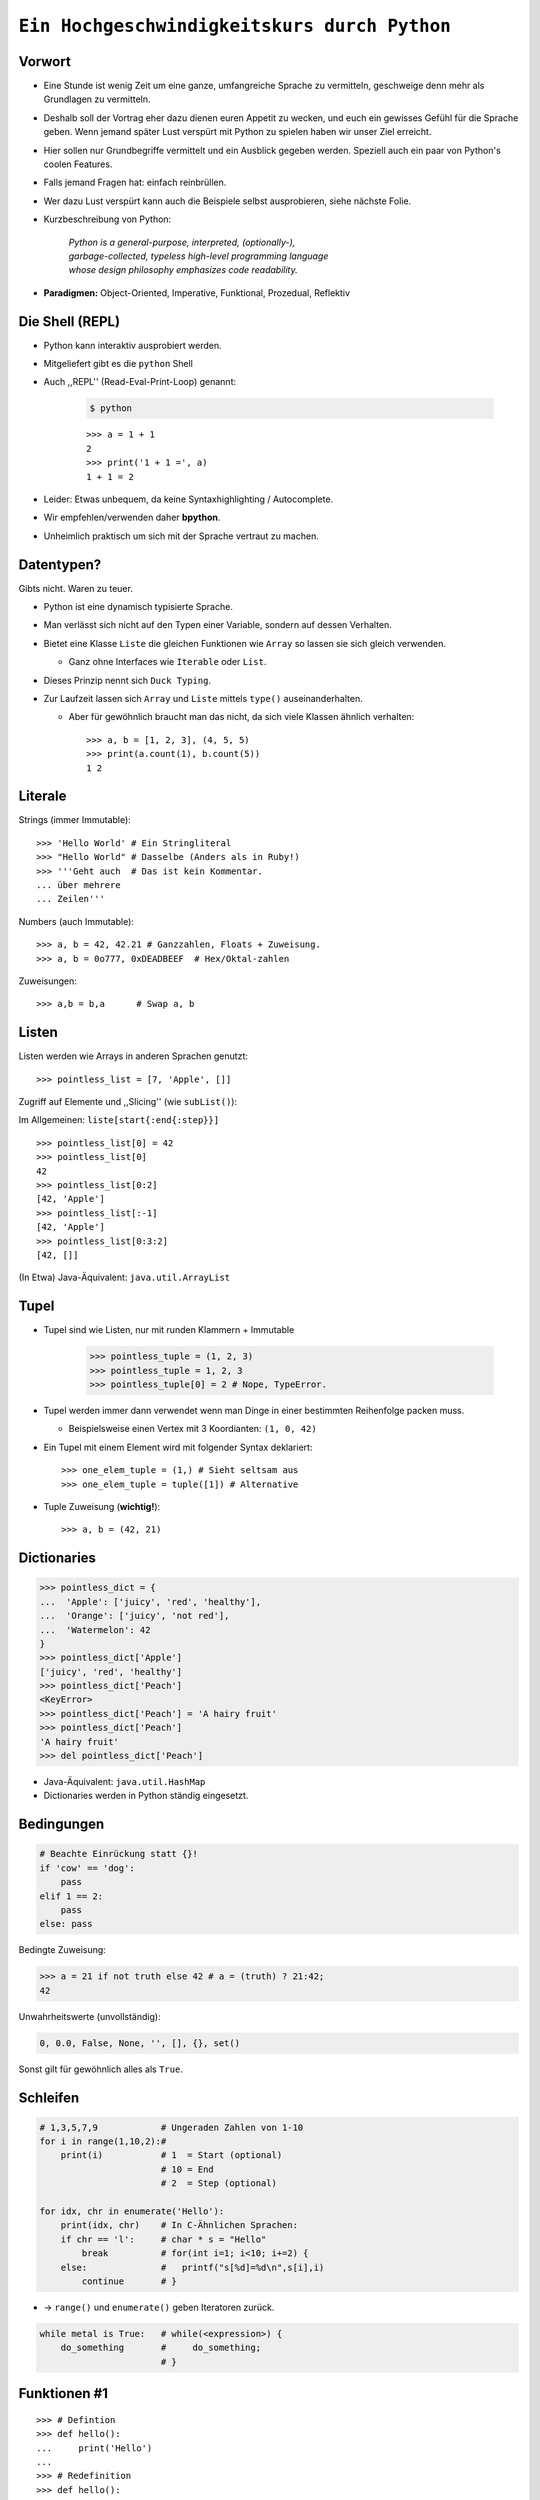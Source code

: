 .. impress::
   :func: square

.. _python-part:

=============================================
``Ein Hochgeschwindigkeitskurs durch Python``
=============================================

.. step::
   :class: center
   :data-x: 3500
   :data-y: -1000


.. image:: static/xkcd.png
   :align: center

Vorwort
-------

.. slide::
   :data-x: 0
   :data-y: 0

* Eine Stunde ist wenig Zeit um eine ganze, umfangreiche Sprache zu vermitteln, 
  geschweige denn mehr als Grundlagen zu vermitteln.
* Deshalb soll der Vortrag eher dazu dienen euren Appetit zu wecken, und euch
  ein gewisses Gefühl für die Sprache geben.
  Wenn jemand später Lust verspürt mit Python zu spielen haben wir unser Ziel erreicht.

* Hier sollen nur Grundbegriffe vermittelt und ein Ausblick gegeben werden.
  Speziell auch ein paar von Python's coolen Features.

* Falls jemand Fragen hat: einfach reinbrüllen.

* Wer dazu Lust verspürt kann auch die Beispiele selbst ausprobieren, 
  siehe nächste Folie.

* Kurzbeschreibung von Python: 

    | *Python is a general-purpose, interpreted, (optionally-),*
    | *garbage-collected, typeless high-level programming language*
    | *whose design philosophy emphasizes code readability.*

* **Paradigmen:** Object-Oriented, Imperative, Funktional, Prozedual, Reflektiv

Die Shell (REPL)
----------------

* Python kann interaktiv ausprobiert werden.
* Mitgeliefert gibt es die ``python`` Shell
* Auch ,,REPL'' (Read-Eval-Print-Loop) genannt:

    .. code-block:: bash
        
        $ python

    ::

        >>> a = 1 + 1
        2
        >>> print('1 + 1 =', a)
        1 + 1 = 2

* Leider: Etwas unbequem, da keine Syntaxhighlighting / Autocomplete.
* Wir empfehlen/verwenden daher **bpython**.
* Unheimlich praktisch um sich mit der Sprache vertraut zu machen.

Datentypen?
-----------

Gibts nicht. Waren zu teuer.

* Python ist eine dynamisch typisierte Sprache.
* Man verlässt sich nicht auf den Typen einer Variable, sondern auf dessen Verhalten.
* Bietet eine Klasse ``Liste`` die gleichen Funktionen wie ``Array`` so lassen sie sich gleich verwenden.

  * Ganz ohne Interfaces wie ``Iterable`` oder ``List``.
* Dieses Prinzip nennt sich ``Duck Typing``.
* Zur Laufzeit lassen sich ``Array`` und ``Liste`` mittels ``type()`` auseinanderhalten.
  
  * Aber für gewöhnlich braucht man das nicht, da sich viele Klassen ähnlich verhalten: ::

        >>> a, b = [1, 2, 3], (4, 5, 5)
        >>> print(a.count(1), b.count(5))
        1 2


Literale
--------

Strings (immer Immutable): ::

    >>> 'Hello World' # Ein Stringliteral
    >>> "Hello World" # Dasselbe (Anders als in Ruby!)
    >>> '''Geht auch  # Das ist kein Kommentar.
    ... über mehrere
    ... Zeilen'''

Numbers (auch Immutable): ::

    >>> a, b = 42, 42.21 # Ganzzahlen, Floats + Zuweisung.
    >>> a, b = 0o777, 0xDEADBEEF  # Hex/Oktal-zahlen

Zuweisungen: ::

    >>> a,b = b,a      # Swap a, b

Listen
------

Listen werden wie Arrays in anderen Sprachen genutzt: ::

    >>> pointless_list = [7, 'Apple', []]

Zugriff auf Elemente und ,,Slicing'' (wie ``subList()``):

Im Allgemeinen: ``liste[start{:end{:step}}]`` ::
    
    >>> pointless_list[0] = 42
    >>> pointless_list[0] 
    42
    >>> pointless_list[0:2]
    [42, 'Apple']
    >>> pointless_list[:-1]
    [42, 'Apple']
    >>> pointless_list[0:3:2]
    [42, []]


(In Etwa) Java-Äquivalent: ``java.util.ArrayList``

Tupel
-----

* Tupel sind wie Listen, nur mit runden Klammern + Immutable

    >>> pointless_tuple = (1, 2, 3)
    >>> pointless_tuple = 1, 2, 3
    >>> pointless_tuple[0] = 2 # Nope, TypeError.

* Tupel werden immer dann verwendet wenn man Dinge in einer bestimmten Reihenfolge packen muss.
 
  * Beispielsweise einen Vertex mit 3 Koordianten: ``(1, 0, 42)``

* Ein Tupel mit einem Element wird mit folgender Syntax deklariert: ::

    >>> one_elem_tuple = (1,) # Sieht seltsam aus
    >>> one_elem_tuple = tuple([1]) # Alternative

* Tuple Zuweisung (**wichtig!**): ::

    >>> a, b = (42, 21)

Dictionaries
------------

.. code-block:: python

    >>> pointless_dict = {
    ...  'Apple': ['juicy', 'red', 'healthy'],
    ...  'Orange': ['juicy', 'not red'],
    ...  'Watermelon': 42
    }
    >>> pointless_dict['Apple']
    ['juicy', 'red', 'healthy']
    >>> pointless_dict['Peach'] 
    <KeyError>
    >>> pointless_dict['Peach'] = 'A hairy fruit'
    >>> pointless_dict['Peach']
    'A hairy fruit'
    >>> del pointless_dict['Peach']

* Java-Äquivalent: ``java.util.HashMap``
* Dictionaries werden in Python ständig eingesetzt.


Bedingungen
-----------

.. code-block:: python

    # Beachte Einrückung statt {}!
    if 'cow' == 'dog':
        pass
    elif 1 == 2:
        pass
    else: pass

Bedingte Zuweisung:

.. code-block:: python

    >>> a = 21 if not truth else 42 # a = (truth) ? 21:42;
    42

Unwahrheitswerte (unvollständig):

.. code-block:: python

    0, 0.0, False, None, '', [], {}, set()

Sonst gilt für gewöhnlich alles als ``True``.

Schleifen 
---------

.. code-block:: python
   
    # 1,3,5,7,9            # Ungeraden Zahlen von 1-10
    for i in range(1,10,2):#
        print(i)           # 1  = Start (optional) 
                           # 10 = End 
                           # 2  = Step (optional)

    for idx, chr in enumerate('Hello'):
        print(idx, chr)    # In C-Ähnlichen Sprachen:
        if chr == 'l':     # char * s = "Hello"
            break          # for(int i=1; i<10; i+=2) {
        else:              #   printf("s[%d]=%d\n",s[i],i)
            continue       # }

* → ``range()`` und ``enumerate()`` geben Iteratoren zurück. 

.. code-block:: python
    
    while metal is True:   # while(<expression>) {
        do_something       #     do_something;
                           # }

Funktionen #1
-------------

::

    >>> # Defintion
    >>> def hello():
    ...     print('Hello')
    ...
    >>> # Redefinition
    >>> def hello():
    ...     return 'Hello'
    ...
    >>> print(hello())

    >>> # Parametrisierte Funktionen 
    >>> def doublegreet(message):
    ...     return message * 2
    ...
    >>> print(doublegreet('Hello'))
    HelloHello
    >>> print(doublegreet(message='Hello'))
    HelloHello

Funktionen #2
-------------

* **\*args** - Variable Argumentlisten ::

    def print_bracketed(*args):
        for i in args: print('[%d] ' % i)

    print_bracketed(1, 2, 3) # Prints: [1] [2] [3]
    
* **\*\*kwargs** - Variable KeyWord Paramter ::

    def print_params(**kwargs):
        for key, value in kwargs.items():
            print(key, '=>', value)

    print_params(name='Paul', job='Hauskatze')

* Alle möglichen Mischformen möglich. 
* ``kwargs`` muss als letztes stehen.
* ``args`` mindestens als vorletztes.

Exceptions
----------

Fangen: ::

    try:
        a = b
    except NameError:
        print('Du hast vergessen b zu definieren.')
    finally:
        print('Wird immer ausgeführt.')

Werfen: ::

    raise AttributeError('Keine Kuscheldecke gefunden.')

Eigene Wurfgeschosse erstellen: ::

    class OnSuccessError(Exception):
        pass

Hilfe? (…Don't Panic!)
----------------------

* Python setzt auf Selbstdokumentation, sprich auslesbare Kommentare: ::

    def make_money(papier, tinte, schein):
        '''
        Erzeugt Geld aus Papier und Tinte.

        :papier: Eine Instanz der Klasse Papier
        :tinte: Die Helligkeit der Tinte von 0-100.
        :returns: Eine neue Schein Instanz
        '''
        return Schein(papier, tinte)
    print(make_money.__doc__)


* ``RestructuredText`` ist dabei das gängige Dokumentationsformat.

   * Diese Folien sind zum Beispiel darin verfasst.
* Die offizielle Referenz/Tutorial: http://python.org/doc/
* Auch nützlich: die ``dir()`` Funktion, zum Auflisten von Membern.

Klassen #1
----------

**Überraschung**: Es gibt keine ``private`` / ``protected`` Variablen:

.. code-block:: python

    class Mom:
        def __init__(self, name):
            self.name = name
       
        def call_me_please(self):
            print('<Mom>:', self.name)

    class Son(Mom):
        def __init__(self, name):
            Mom.__init__(self, name + "'s Son")

        def call_me_please(self):
            Mom.call_me_please(self)
            print('<Son>:', self.name)

    son = Son('Peter')
    son.call_me_please() # same as: Son.call_me_please(son)

Klassen #2
----------

Properties machen das Ersetzen von Attributen mit Gettern/Settern einfach,
**ohne** dabei die Schnittstelle seiner Klasse zu ändern: :: 

    class Coffee:
        def __init__(self, vol=1):
            self._vol = vol

        def set_vol(self, new_vol): self._vol = new_vol * 3

        def get_vol(self): return self._vol

        vol = property(get_vol, set_vol)

::

    >>> mocka = Coffee()
    >>> mocka.vol = 3    # Setter Aufruf
    >>> print(mocka.vol) # Getter Afuruf
    9

Duck Typing
-----------

| „When I see a bird that walks like a duck and swims like a duck and quacks like a duck, I **call** that bird a duck.“
| – James Whitcomb Riley

.. code-block:: python
    
    class Bird(object):
        def peep(self): print('Peep?')

    class Duck(object):
        def quak(self): print('Quak!')

    for duck in [Duck(), Bird(), dict()]:
        if hasattr(duck, 'quak'):
            duck.quak()
        else:
            print('Sieht nicht aus wie ne Ente:', duck)

Module #1
---------

Beispiel-Layout:

::

    app                  │ Import Beispiel:
    │                    │
    ├── effects          │ 
    │   ├── __init__.py  │ # In app/logic/run.py
    │   ├── sinus.py     │ >>> import app.sound.decode
    │   └── warp.py      │ ...
    │                    │
    ├── logic            │ # Use the Force:
    │   ├── __init__.py  │ >>> app.sound.decode.some_func()
    │   └── run.py       │ 
    │                    │
    ├── __main__.py      │ # Alternativ:
    ├── __init__.py      │ >>> import app.sound.decode as d 
    │                    │ >>> d.some_func()
    └── sound            │  
        ├── decode.py    │ 
        └── __init__.py  │
                         │


Module #2
---------

Andere Formen von ``import``: ::

    >>> from app.sound.decode import some_func, some_var
    >>> some_func(some_var)

Unqualifizierter Import (**Don't do it**): ::

    >>> # Bitte nicht tun da Namenskonflikte möglich:
    >>> from app.sound.decode import * 
    >>> some_func(some_var)

Lange Modulnamen können abekürzt werden: ::

    >>> import app.sounde.decode as asd
    >>> asd.some_func(asd.some_var)


Übungen
--------

**EinMalEins**:
    Schreibe ein Programm dass das 1x1 ausgibt (Formatierung egal): ::

      1x1 = 1, 1x2 = 2, ...
      2x1 = 2, 2x2 = 4, ...

**SortedList**:

    Implementiere eine Collection die sich wie eine Liste verhält,
    nur dass ``append()`` Elemente sortiert hinzufügt. 

        * Die Oberklasse sollte ``list`` sein.
        * Methoden der Oberklasse können mit ``list.obermethode(self, argumente)`` angesprochen werden.
        * Nützliche Funktionen: ``list.insert(idx, obj)``, ``list.sort()``, ``enumerate(iterable)``.

Diese Folie soll Spicken verhindern
-----------------------------------


.. image:: static/nfrench_cat.png
   :width: 550
   :align: center

----

Siehe auch: http://codingbat.com/python wer mehr Üben will ☻


``EinMalEins`` - Lösung
-----------------------

Die einfache, klare Lösung:

::

    >>> for x in range(1,11):
    ...     for y  in range(1,11):
    ...         print('%dx%d = %d' % (x, y, x * y))

Die Elegante und das Biest:

::
    
    >>> from itertools import product
    >>> ten = range(1,11)
    >>> for x,y in product(ten, ten):
    ...     print('%dx%d = %d' % (x, y, x * y))
        
::

    >>> from itertools import product
    >>> ten = range(1,11)
    >>> ['%dx%d=%d'%(x,y,x*y) for x,y in product(ten,ten)]


Diese Folie auch
----------------

.. image:: static/nmcdonald.png
    :width: 500
    :align: center

----

Für harte Männer: http://learnpythonthehardway.org/book/ (Empfehlung!) ☻

``SortedList`` - Lösung
-----------------------

::

    class SortedList(list):
        def __init__(self, iterable=[]):
            iterable.sort()
            list.__init__(self, iterable)

        def append(self, obj):
            'Append obj sorted to list'
            for i, elem in enumerate(self):
                if elem >= obj:
                    self.insert(i, obj)
                    break
            else:
                list.append(self, obj)

    sl = SortedList([3,4,8,9])
    sl.append(5)
    sl.append(0)
    sl.append(42)
    print(sl)

λ!
--

Lambdas sind auch nur Funktionen:

.. code-block:: python

    fac = lambda x: 1 if x == 0 else x * fac(x-1)
    fac(23) # 25852016738884976640000

Vergleiche:

.. code-block:: java

    public long fac(long n) {
        if (n == 0) return 1;
        else        return fac(n - 1) * n;
    }

    fac(23); // 8128291617894825984 huh?

 
Python switcht bei Integer Overflows intern auf eine BigInteger Repräsentation.
Das ist zwar weniger performant als good ol' Java, aber einfach bequemer.

Higher Order Functions (aka Closures)
------------------------------------------------------------

* In Python können Funktionen Funktionen zurückgeben.
* Da Funktionen auch nur Objekte sind können "spezillisierte" Funktionen auch zur Laufzeit instanziert werden.

*Beispiel*: Eine Funktion die einen speziellen Greeter zurückgibt. ::

    def greeting_generator(name):
         def greeter():
             print('Hello', name + '!')
         return greeter

::

     >>> f = greeting_generator('Python')
     >>> f()
     Hello Python!

in Java vielleicht am ehesten vergleichbar mit dem ``Factory`` Pattern.


Dekoratoren
-----------

Funktionen/Klassen können "dekoriert" werden, *ähnlich* dem aus Java bekannten Decorator-Pattern. 
Nur weitaus einfacher zu nutzen: ::

     def bold(fn):
        def wrapped(): return '<b>' + fn() + '</b>'
        return wrapped

     def italic(fn):
         def wrapped(): return '<i>' + fn() + '</i>'
         return wrapped

     @bold
     @italic
     def hello(): return 'Hello World'

::
     
     >>> hello() # Im Hintergrund: bold(italic(hello))()
     '<b><i>Hello World</i></b>'

List Comprehensions
-------------------

Wie kann man alle y in einem Intervall für eine
bestimmte Funktion berechnen? ::

    [f(x) for x in interval] # f(x) für x ∈ interval

*Beispiel*: Die Funktion 2**x im Definitionsbereich 0-9: ::

    >>> [2**x for x in range(10)]
    [1, 2, 4, 8, 16, 32, 64, 128, 256, 512]

Oft nutzt man Comprehensions auch für das Filtern von Listen.

*Beispiel*: Wie oben, aber nur alle ungeraden Exponenten, und als String formattiert:

.. code-block:: python

    >>> ['f(%d)=%d' %(x,2**x) for x in range(10) if x%2]
    ['f(1)=2','f(3)=8','f(5)=32','f(7)=128','f(9)=512']

Generatoren
-----------

``yield`` macht eine Funktion zum Generator:

.. code-block:: python

    # Ein erbärmlicher Random Generator
    def random42(max_num):
        for i in range(max_num):
            yield 42 ** i
    
    # Printe 10 ,,Zufallszahlen''             
    for i in random42(10):
        print(i)
 
Generator Expressions nutzen die von LH bekannten Syntax,
erzeugen die Werte aber erst beim Iterieren:

.. code-block:: python

    # Zeige alle Quadratzahlen mit ungerader Wurzel
    odd_quads = (x**2 for x in range(10) if x % 2)
    for i in odd_quads:
        print(i)

``with`` - Context Management
-----------------------------

::

    try:
        f = open('file.txt','w')
        f.write('hello world')
    finally:
        f.close()

Python way (Strichwort **RAII** in C++): ::

    with open('file.txt', 'w') as f:
        f.write('hello world')

Es lassen sich eigene Funktionen/Klassen definieren die das ``with`` Statement nutzen. 
Als Beispiel könnte man eine Mutex-Klasse implementieren: ::

    with locked(some_mutex):
        do_something_while_locked()

Die Philosophie
---------------

**Zen of Python:**
    In der Python-Shell abrufbar als: ``import this``
**Explizit ist besser als Implizit**
    Siehe beispielsweise explitizes ``self`` statt implizites ``this``.
**Batteries included**
    Große Standardbibliothek mit vielen Funktionen.
**Man liest Code öfters als man ihn schreibt.**
    Und man sollte ihn nicht widerwillig lesen müssen.
**Programmieren sollte Spass machen.**
    Gegen Compiler/Sprache/Konfiguration kämpfen macht wenig Spaß.
**If the implementation is hard to explain, it's a bad idea.**
    If the implementation is easy to explain, it may be a good idea.
**Special cases aren't special enough to break the rules.**
    Although practicality beats purity.
**Fehler sollten stets behandelt werden.**
    Wobei explizites Ignorieren auch eine Behandlungsform ist.


It's short!
-----------

.. code-block:: python

    #!/usr/bin/env python
    # encoding: utf-8
    import sys, pprint, os, hashlib

    def find_dups(path):
      hashes, dups = {}, {}
      for path, dirs, files in os.walk(path):
        abspathes = (os.path.join(path, n) for n in files)
        for fpath in filter(os.path.isfile, abspathes):
          with open(fpath, 'r') as f:
            md5 = hashlib.md5(f.read()).hexdigest()

          if hashes.setdefault(md5, fpath) is not fpath:
            at = dups.setdefault(md5, [hashes[md5]])
            at.append(fpath)
      return dups
    
    if __name__ == '__main__':
        pprint.pprint(find_dups(sys.argv[1]))


Unit-Testing
------------

Das Testframework ist mit dem Modul ``unittest`` in die Sprache eingebaut: ::

    import unittest

    def greeter(name): return 'Hello ' + name + '!'

    class TestGreeter(unittest.TestCase):
        def setUp(self):
            self.test_name = 'Workshop'

        def test_greeter(self):
            self.assertEqual(greeter(self._test_name),
                       'Hello ' + self.test_name + '!')

        def tearDown(self):
            self.test_name = ''

    if __name__ == '__main__':
        unittest.main()

Fragen?
-------

*Beispielsfrage #1*: **Mit was wurde die Präsentation gemacht?**

----

    Blut, Spucke, Python und HTML.

    Genau genommen mit ``python-impress`` gerendert:  http://www.github.com/gawell/impress

----

*Beispielsfrage #2*: **Machen wir 5 Minuten Pause?**

    Ja.

----

*Beispielfrage #3*: **Wo gibts die Folien und den Rest des Workshops?**

    Folien/Übungen sind verfügbar unter: http://www.github.com/studentkittens/flascat

